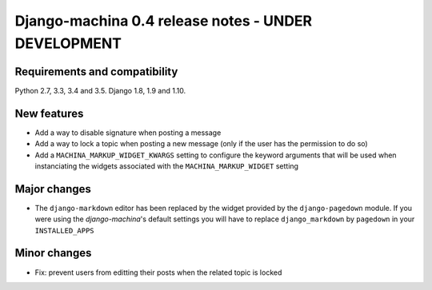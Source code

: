 ####################################################
Django-machina 0.4 release notes - UNDER DEVELOPMENT
####################################################

Requirements and compatibility
------------------------------

Python 2.7, 3.3, 3.4 and 3.5. Django 1.8, 1.9 and 1.10.

New features
------------

* Add a way to disable signature when posting a message
* Add a way to lock a topic when posting a new message (only if the user has the permission to do so)
* Add a ``MACHINA_MARKUP_WIDGET_KWARGS`` setting to configure the keyword arguments that will be used when instanciating the widgets associated with the ``MACHINA_MARKUP_WIDGET`` setting

Major changes
-------------

* The ``django-markdown`` editor has been replaced by the widget provided by the ``django-pagedown`` module. If you were using the *django-machina*'s default settings you will have to replace ``django_markdown`` by ``pagedown`` in your ``INSTALLED_APPS``

Minor changes
-------------

* Fix: prevent users from editting their posts when the related topic is locked
